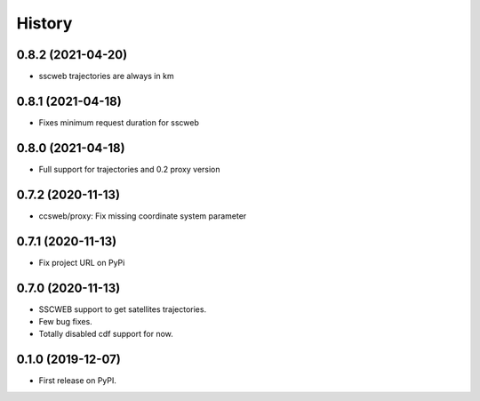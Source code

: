 =======
History
=======

0.8.2 (2021-04-20)
==================

* sscweb trajectories are always in km

0.8.1 (2021-04-18)
==================

* Fixes minimum request duration for sscweb

0.8.0 (2021-04-18)
==================

* Full support for trajectories and 0.2 proxy version

0.7.2 (2020-11-13)
==================

* ccsweb/proxy: Fix missing coordinate system parameter

0.7.1 (2020-11-13)
==================

* Fix project URL on PyPi

0.7.0 (2020-11-13)
==================

* SSCWEB support to get satellites trajectories.
* Few bug fixes.
* Totally disabled cdf support for now.

0.1.0 (2019-12-07)
==================

* First release on PyPI.
